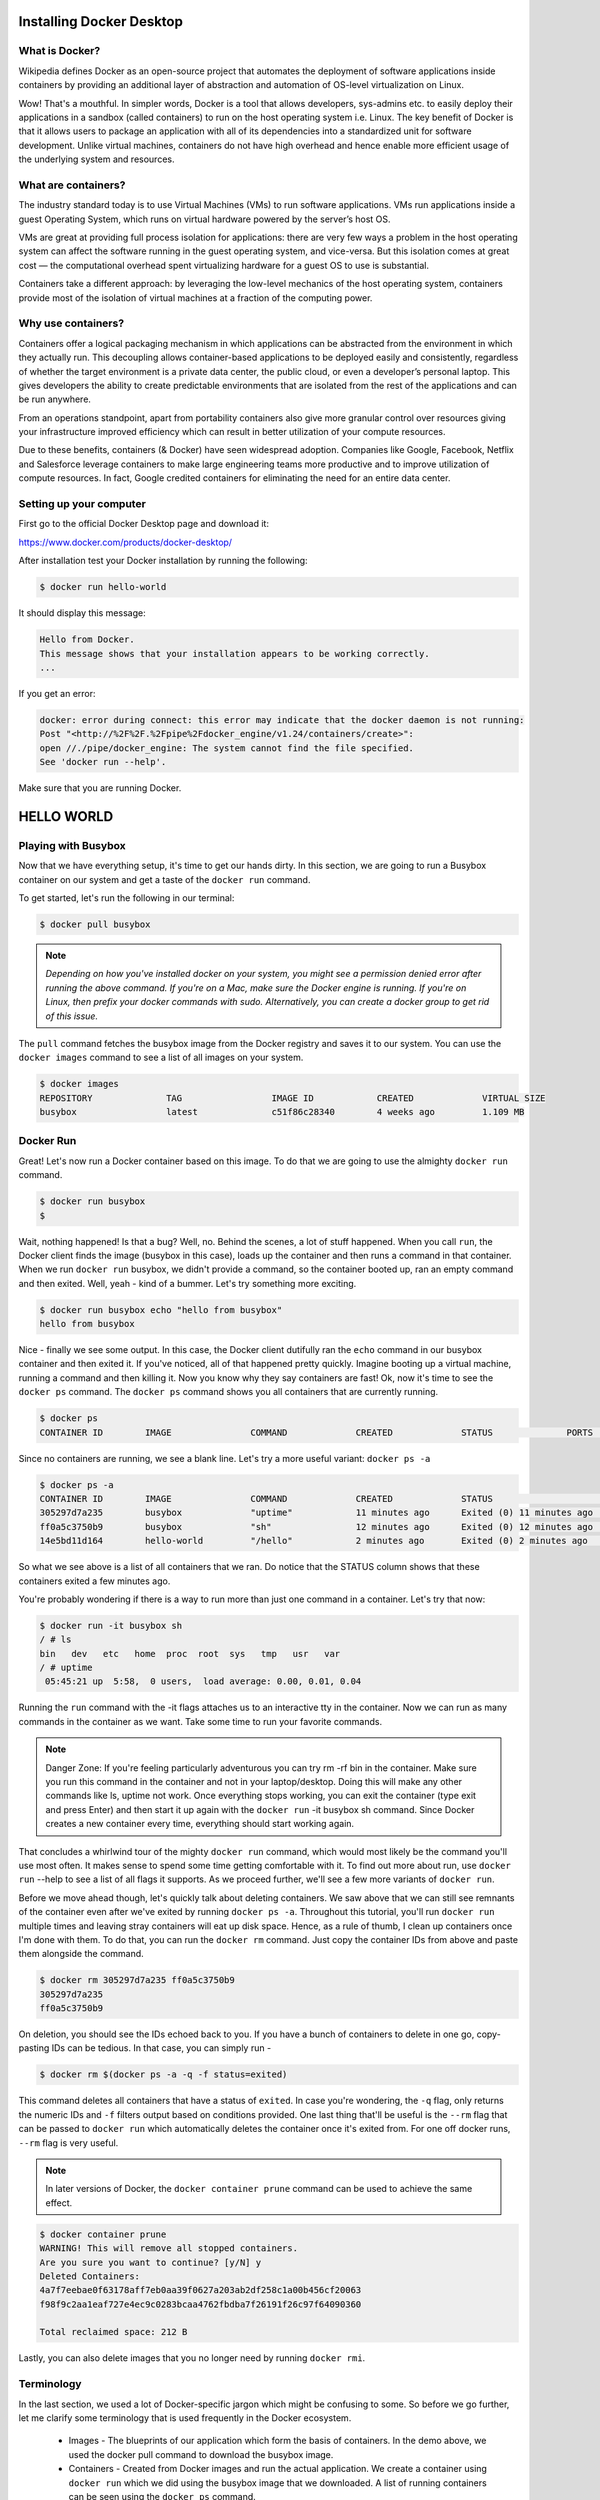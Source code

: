 Installing Docker Desktop
================================

What is Docker?
***************

Wikipedia defines Docker as an open-source project that automates the deployment of software applications inside containers by providing an additional layer of abstraction and automation of OS-level virtualization on Linux.

Wow! That's a mouthful. In simpler words, Docker is a tool that allows developers, sys-admins etc. to easily deploy their applications in a sandbox (called containers) to run on the host operating system i.e. Linux. The key benefit of Docker is that it allows users to package an application with all of its dependencies into a standardized unit for software development. Unlike virtual machines, containers do not have high overhead and hence enable more efficient usage of the underlying system and resources.

What are containers?
********************

The industry standard today is to use Virtual Machines (VMs) to run software applications. VMs run applications inside a guest Operating System, which runs on virtual hardware powered by the server’s host OS.

VMs are great at providing full process isolation for applications: there are very few ways a problem in the host operating system can affect the software running in the guest operating system, and vice-versa. But this isolation comes at great cost — the computational overhead spent virtualizing hardware for a guest OS to use is substantial.

Containers take a different approach: by leveraging the low-level mechanics of the host operating system, containers provide most of the isolation of virtual machines at a fraction of the computing power.

Why use containers?
*******************

Containers offer a logical packaging mechanism in which applications can be abstracted from the environment in which they actually run. This decoupling allows container-based applications to be deployed easily and consistently, regardless of whether the target environment is a private data center, the public cloud, or even a developer’s personal laptop. This gives developers the ability to create predictable environments that are isolated from the rest of the applications and can be run anywhere.

From an operations standpoint, apart from portability containers also give more granular control over resources giving your infrastructure improved efficiency which can result in better utilization of your compute resources.

Due to these benefits, containers (& Docker) have seen widespread adoption. Companies like Google, Facebook, Netflix and Salesforce leverage containers to make large engineering teams more productive and to improve utilization of compute resources. In fact, Google credited containers for eliminating the need for an entire data center.

Setting up your computer
************************

First go to the official Docker Desktop page and download it:

https://www.docker.com/products/docker-desktop/

After installation test your Docker installation by running the following:

.. code-block:: console

	$ docker run hello-world

It should display this message:

.. code-block:: console

	Hello from Docker.
	This message shows that your installation appears to be working correctly.
	...

If you get an error:

.. code-block:: console

	docker: error during connect: this error may indicate that the docker daemon is not running:
	Post "<http://%2F%2F.%2Fpipe%2Fdocker_engine/v1.24/containers/create>":
	open //./pipe/docker_engine: The system cannot find the file specified.
	See 'docker run --help'.
	  
Make sure that you are running Docker.

HELLO WORLD
==============

Playing with Busybox
********************

Now that we have everything setup, it's time to get our hands dirty. In this section, we are going to run a Busybox container on our system and get a taste of the ``docker run`` command.

To get started, let's run the following in our terminal:

.. code-block:: console

	$ docker pull busybox

.. note:: `Depending on how you've installed docker on your system, you might see a permission denied error after running the above command. If you're on a Mac, make sure the Docker engine is running. If you're on Linux, then prefix your docker commands with sudo. Alternatively, you can create a docker group to get rid of this issue.`

The ``pull`` command fetches the busybox image from the Docker registry and saves it to our system. You can use the ``docker images`` command to see a list of all images on your system.

.. code-block:: console

	$ docker images
	REPOSITORY              TAG                 IMAGE ID            CREATED             VIRTUAL SIZE
	busybox                 latest              c51f86c28340        4 weeks ago         1.109 MB
Docker Run
**********

Great! Let's now run a Docker container based on this image. To do that we are going to use the almighty ``docker run`` command.

.. code-block:: console

	$ docker run busybox
	$
	
Wait, nothing happened! Is that a bug? Well, no. Behind the scenes, a lot of stuff happened. When you call ``run``, the Docker client finds the image (busybox in this case), loads up the container and then runs a command in that container. When we run ``docker run`` busybox, we didn't provide a command, so the container booted up, ran an empty command and then exited. Well, yeah - kind of a bummer. Let's try something more exciting.

.. code-block:: console

	$ docker run busybox echo "hello from busybox"
	hello from busybox
	
Nice - finally we see some output. In this case, the Docker client dutifully ran the ``echo`` command in our busybox container and then exited it. If you've noticed, all of that happened pretty quickly. Imagine booting up a virtual machine, running a command and then killing it. Now you know why they say containers are fast! Ok, now it's time to see the ``docker ps`` command. The ``docker ps`` command shows you all containers that are currently running.

.. code-block:: console

	$ docker ps
	CONTAINER ID        IMAGE               COMMAND             CREATED             STATUS              PORTS               NAMES
	
Since no containers are running, we see a blank line. Let's try a more useful variant: ``docker ps -a``

.. code-block:: console

	$ docker ps -a
	CONTAINER ID        IMAGE               COMMAND             CREATED             STATUS                      PORTS               NAMES
	305297d7a235        busybox             "uptime"            11 minutes ago      Exited (0) 11 minutes ago                       distracted_goldstine
	ff0a5c3750b9        busybox             "sh"                12 minutes ago      Exited (0) 12 minutes ago                       elated_ramanujan
	14e5bd11d164        hello-world         "/hello"            2 minutes ago       Exited (0) 2 minutes ago                        thirsty_euclid
	
So what we see above is a list of all containers that we ran. Do notice that the STATUS column shows that these containers exited a few minutes ago.

You're probably wondering if there is a way to run more than just one command in a container. Let's try that now:

.. code-block:: console

	$ docker run -it busybox sh
	/ # ls
	bin   dev   etc   home  proc  root  sys   tmp   usr   var
	/ # uptime
	 05:45:21 up  5:58,  0 users,  load average: 0.00, 0.01, 0.04
	 
Running the ``run`` command with the -it flags attaches us to an interactive tty in the container. Now we can run as many commands in the container as we want. Take some time to run your favorite commands.

.. note:: Danger Zone: If you're feeling particularly adventurous you can try rm -rf bin in the container. Make sure you run this command in the container and not in your laptop/desktop. Doing this will make any other commands like ls, uptime not work. Once everything stops working, you can exit the container (type exit and press Enter) and then start it up again with the ``docker run`` -it busybox sh command. Since Docker creates a new container every time, everything should start working again.

That concludes a whirlwind tour of the mighty ``docker run`` command, which would most likely be the command you'll use most often. It makes sense to spend some time getting comfortable with it. To find out more about run, use ``docker run`` --help to see a list of all flags it supports. As we proceed further, we'll see a few more variants of ``docker run``.

Before we move ahead though, let's quickly talk about deleting containers. We saw above that we can still see remnants of the container even after we've exited by running ``docker ps -a``. Throughout this tutorial, you'll run ``docker run`` multiple times and leaving stray containers will eat up disk space. Hence, as a rule of thumb, I clean up containers once I'm done with them. To do that, you can run the ``docker rm`` command. Just copy the container IDs from above and paste them alongside the command.

.. code-block:: console

	$ docker rm 305297d7a235 ff0a5c3750b9
	305297d7a235
	ff0a5c3750b9
	
On deletion, you should see the IDs echoed back to you. If you have a bunch of containers to delete in one go, copy-pasting IDs can be tedious. In that case, you can simply run -

.. code-block:: console

	$ docker rm $(docker ps -a -q -f status=exited)
	
This command deletes all containers that have a status of ``exited``. In case you're wondering, the ``-q`` flag, only returns the numeric IDs and ``-f`` filters output based on conditions provided. One last thing that'll be useful is the ``--rm`` flag that can be passed to ``docker run`` which automatically deletes the container once it's exited from. For one off docker runs, ``--rm`` flag is very useful.

.. note:: In later versions of Docker, the ``docker container prune`` command can be used to achieve the same effect.

.. code-block:: console

	$ docker container prune
	WARNING! This will remove all stopped containers.
	Are you sure you want to continue? [y/N] y
	Deleted Containers:
	4a7f7eebae0f63178aff7eb0aa39f0627a203ab2df258c1a00b456cf20063
	f98f9c2aa1eaf727e4ec9c0283bcaa4762fbdba7f26191f26c97f64090360

	Total reclaimed space: 212 B
	
Lastly, you can also delete images that you no longer need by running ``docker rmi``.

Terminology
****************

In the last section, we used a lot of Docker-specific jargon which might be confusing to some. So before we go further, let me clarify some terminology that is used frequently in the Docker ecosystem.

 * Images - The blueprints of our application which form the basis of containers. In the demo above, we used the docker pull command to download the busybox image.

 * Containers - Created from Docker images and run the actual application. We create a container using ``docker run`` which we did using the busybox image that we downloaded. A list of running containers can be seen using the ``docker ps`` command.

 * Docker Daemon - The background service running on the host that manages building, running and distributing Docker containers. The daemon is the process that runs in the operating system which clients talk to.

 * Docker Client - The command line tool that allows the user to interact with the daemon. More generally, there can be other forms of clients too - such as Kitematic which provide a GUI to the users.

 * Docker Hub - A registry of Docker images. You can think of the registry as a directory of all available Docker images. If required, one can host their own Docker registries and can use them for pulling images.

WEBAPPS WITH DOCKER
====================

Great! So we have now looked at ``docker run``, played with a Docker container and also got a hang of some terminology.
Our First Image
****************

Now that we have a better understanding of images, it's time to create our own. Our goal in this section will be to create an image that sandboxes a simple Flask application. For the purposes of this workshop, I've already created a fun little Flask app that displays a random cat ``.gif`` every time it is loaded - because you know, who doesn't like cats? If you haven't already, please go ahead and clone the repository locally like so -

.. code-block:: console

	$ git clone https://github.com/prakhar1989/docker-curriculum.git
	$ cd docker-curriculum/flask-app
	
.. note:: This should be cloned on the machine where you are running the docker commands and not inside a docker container.

The next step now is to create an image with this web app. As mentioned above, all user images are based on a base image. Since our application is written in Python, the base image we're going to use will be Python 3.

Dockerfile
***********

A Dockerfile is a simple text file that contains a list of commands that the Docker client calls while creating an image. It's a simple way to automate the image creation process. The best part is that the commands you write in a Dockerfile are almost identical to their equivalent Linux commands. This means you don't really have to learn new syntax to create your own dockerfiles.

The application directory does contain a Dockerfile but since we're doing this for the first time, we'll create one from scratch. To start, create a new blank file in our favorite text-editor and save it in the same folder as the flask app by the name of ``Dockerfile``.

We start with specifying our base image. Use the ``FROM`` keyword to do that -

.. code-block:: python

	FROM python:3.8
	
The next step usually is to write the commands of copying the files and installing the dependencies. First, we set a working directory and then copy all the files for our app.

.. code-block:: python

	# set a directory for the app
	WORKDIR /usr/src/app

	# copy all the files to the container
	COPY . .
	
Now, that we have the files, we can install the dependencies.

.. code-block:: python

	# install dependencies
	RUN pip install --no-cache-dir -r requirements.txt
	
The next thing we need to specify is the port number that needs to be exposed. Since our flask app is running on port ``5000``, that's what we'll indicate.

.. code-block:: python

	EXPOSE 5000
	
The last step is to write the command for running the application, which is simply - ``python ./app.py``. We use the CMD command to do that -

.. code-block:: python

	CMD ["python", "./app.py"]
	
The primary purpose of ``CMD`` is to tell the container which command it should run when it is started. With that, our ``Dockerfile`` is now ready. This is how it looks -

.. code-block:: python

	FROM python:3.8

	# set a directory for the app
	WORKDIR /usr/src/app

	# copy all the files to the container
	COPY . .

	# install dependencies
	RUN pip install --no-cache-dir -r requirements.txt

	# define the port number the container should expose
	EXPOSE 5000

	# run the command
	CMD ["python", "./app.py"]
	
Now that we have our ``Dockerfile``, we can build our image. The ``docker build`` command does the heavy-lifting of creating a Docker image from a ``Dockerfile``.

The section below shows you the output of running the same. Before you run the command yourself (don't forget the period), make sure to replace my username with yours. This username should be the same one you created when you registered on Docker hub. If you haven't done that yet, please go ahead and create an account. The ``docker build`` command is quite simple - it takes an optional tag name with ``-t`` and a location of the directory containing the ``Dockerfile``.

.. code-block:: console

	$ docker build -t yourusername/catnip .
	Sending build context to Docker daemon 8.704 kB
	Step 1 : FROM python:3.8
	# Executing 3 build triggers...
	Step 1 : COPY requirements.txt /usr/src/app/
	 ---> Using cache
	Step 1 : RUN pip install --no-cache-dir -r requirements.txt
	 ---> Using cache
	Step 1 : COPY . /usr/src/app
	 ---> 1d61f639ef9e
	Removing intermediate container 4de6ddf5528c
	Step 2 : EXPOSE 5000
	 ---> Running in 12cfcf6d67ee
	 ---> f423c2f179d1
	Removing intermediate container 12cfcf6d67ee
	Step 3 : CMD python ./app.py
	 ---> Running in f01401a5ace9
	 ---> 13e87ed1fbc2
	Removing intermediate container f01401a5ace9
	Successfully built 13e87ed1fbc2
	
If you don't have the ``python:3.8`` image, the client will first pull the image and then create your image. Hence, your output from running the command will look different from mine. If everything went well, your image should be ready! Run ``docker images`` and see if your image shows.

The last step in this section is to run the image and see if it actually works (replacing my username with yours).

.. code-block:: console

	$ docker run -p 8888:5000 yourusername/catnip
	 * Running on http://0.0.0.0:5000/ (Press CTRL+C to quit)
	 
The command we just ran used port 5000 for the server inside the container and exposed this externally on port 8888. Head over to the URL with port 8888, where your app should be live.

Congratulations! You have successfully created your first docker image.

Docker Compose

Till now we've spent all our time exploring the Docker client. In the Docker ecosystem, however, there are a bunch of other open-source tools which play very nicely with Docker. A few of them are -

 * Docker Machine - Create Docker hosts on your computer, on cloud providers, and inside your own data center
 * Docker Compose - A tool for defining and running multi-container Docker applications.
 * Docker Swarm - A native clustering solution for Docker
 * Kubernetes - Kubernetes is an open-source system for automating deployment, scaling, and management of containerized applications.
 
In this section, we are going to look at one of these tools, Docker Compose, and see how it can make dealing with multi-container apps easier.

So what is Compose used for? Compose is a tool that is used for defining and running multi-container Docker apps in an easy way. It provides a configuration file called ``docker-compose.yml`` that can be used to bring up an application and the suite of services it depends on with just one command. Compose works in all environments: production, staging, development, testing, as well as CI workflows, although Compose is ideal for development and testing environments.

Let's see if we can create a ``docker-compose.yml`` file.

The first step, however, is to install Docker Compose. If you're running Windows or Mac, Docker Compose is already installed as it comes in the Docker Toolbox. Linux users can easily get their hands on Docker Compose by following the instructions on the docs. Since Compose is written in Python, you can also simply do ``pip install docker-compose``. Test your installation with -


$ docker-compose --version
docker-compose version 1.21.2, build a133471
Now that we have it installed, we can jump on the next step i.e. the Docker Compose file docker-compose.yml. The syntax for YAML is quite simple and the repo already contains the docker-compose file that we'll be using.

.. code-block:: console

	version: "3"
	services:
	  es:
	    image: docker.elastic.co/elasticsearch/elasticsearch:6.3.2
	    container_name: es
	    environment:
	      - discovery.type=single-node
	    ports:
	      - 9200:9200
	    volumes:
	      - esdata1:/usr/share/elasticsearch/data
	  web:
	    image: yourusername/foodtrucks-web
	    command: python3 app.py
	    depends_on:
	      - es
	    ports:
	      - 5000:5000
	    volumes:
	      - ./flask-app:/opt/flask-app
	volumes:
	  esdata1:
	    driver: local
	    
Let me breakdown what the file above means. At the parent level, we define the names of our services - es and web. The image parameter is always required, and for each service that we want Docker to run, we can add additional parameters. For es, we just refer to the elasticsearch image available on Elastic registry. For our Flask app, we refer to the image that we built at the beginning of this section.

Other parameters such as command and ports provide more information about the container. The volumes parameter specifies a mount point in our web container where the code will reside. This is purely optional and is useful if you need access to logs, etc. We'll later see how this can be useful during development. Refer to the online reference to learn more about the parameters this file supports. We also add volumes for the es container so that the data we load persists between restarts. We also specify depends_on, which tells docker to start the es container before web. You can read more about it on docker compose docs.

.. note:: You must be inside the directory with the docker-compose.yml file in order to execute most Compose commands.

Great! Now the file is ready, let's see ``docker-compose`` in action. But before we start, we need to make sure the ports and names are free. So if you have the Flask and ES containers running, lets turn them off.

.. code-block:: console

	$ docker stop es foodtrucks-web
	es
	foodtrucks-web

	$ docker rm es foodtrucks-web
	es
	foodtrucks-web
	
Now we can run ``docker-compose``. Navigate to the food trucks directory and run ``docker-compose up``.

.. code-block:: console

	$ docker-compose up
	Creating network "foodtrucks_default" with the default driver
	Creating foodtrucks_es_1
	Creating foodtrucks_web_1
	Attaching to foodtrucks_es_1, foodtrucks_web_1
	es_1  | [2016-01-11 03:43:50,300][INFO ][node                     ] [Comet] version[2.1.1], pid[1], build[40e2c53/2015-12-15T13:05:55Z]
	es_1  | [2016-01-11 03:43:50,307][INFO ][node                     ] [Comet] initializing ...
	es_1  | [2016-01-11 03:43:50,366][INFO ][plugins                  ] [Comet] loaded [], sites []
	es_1  | [2016-01-11 03:43:50,421][INFO ][env                      ] [Comet] using [1] data paths, mounts [[/usr/share/elasticsearch/data (/dev/sda1)]], net usable_space [16gb], net total_space [18.1gb], spins? [possibly], types [ext4]
	es_1  | [2016-01-11 03:43:52,626][INFO ][node                     ] [Comet] initialized
	es_1  | [2016-01-11 03:43:52,632][INFO ][node                     ] [Comet] starting ...
	es_1  | [2016-01-11 03:43:52,703][WARN ][common.network           ] [Comet] publish address: {0.0.0.0} is a wildcard address, falling back to first non-loopback: {172.17.0.2}
	es_1  | [2016-01-11 03:43:52,704][INFO ][transport                ] [Comet] publish_address {172.17.0.2:9300}, bound_addresses {[::]:9300}
	es_1  | [2016-01-11 03:43:52,721][INFO ][discovery                ] [Comet] elasticsearch/cEk4s7pdQ-evRc9MqS2wqw
	es_1  | [2016-01-11 03:43:55,785][INFO ][cluster.service          ] [Comet] new_master {Comet}{cEk4s7pdQ-evRc9MqS2wqw}{172.17.0.2}{172.17.0.2:9300}, reason: zen-disco-join(elected_as_master, [0] joins received)
	es_1  | [2016-01-11 03:43:55,818][WARN ][common.network           ] [Comet] publish address: {0.0.0.0} is a wildcard address, falling back to first non-loopback: {172.17.0.2}
	es_1  | [2016-01-11 03:43:55,819][INFO ][http                     ] [Comet] publish_address {172.17.0.2:9200}, bound_addresses {[::]:9200}
	es_1  | [2016-01-11 03:43:55,819][INFO ][node                     ] [Comet] started
	es_1  | [2016-01-11 03:43:55,826][INFO ][gateway                  ] [Comet] recovered [0] indices into cluster_state
	es_1  | [2016-01-11 03:44:01,825][INFO ][cluster.metadata         ] [Comet] [sfdata] creating index, cause [auto(index api)], templates [], shards [5]/[1], mappings [truck]
	es_1  | [2016-01-11 03:44:02,373][INFO ][cluster.metadata         ] [Comet] [sfdata] update_mapping [truck]
	es_1  | [2016-01-11 03:44:02,510][INFO ][cluster.metadata         ] [Comet] [sfdata] update_mapping [truck]
	es_1  | [2016-01-11 03:44:02,593][INFO ][cluster.metadata         ] [Comet] [sfdata] update_mapping [truck]
	es_1  | [2016-01-11 03:44:02,708][INFO ][cluster.metadata         ] [Comet] [sfdata] update_mapping [truck]
	es_1  | [2016-01-11 03:44:03,047][INFO ][cluster.metadata         ] [Comet] [sfdata] update_mapping [truck]
	web_1 |  * Running on http://0.0.0.0:5000/ (Press CTRL+C to quit)
	
Head over to the IP to see your app live. That was amazing wasn't it? Just a few lines of configuration and we have two Docker containers running successfully in unison. Let's stop the services and re-run in detached mode.

.. code-block:: console

	web_1 |  * Running on http://0.0.0.0:5000/ (Press CTRL+C to quit)
	Killing foodtrucks_web_1 ... done
	Killing foodtrucks_es_1 ... done

	$ docker-compose up -d
	Creating es               ... done
	Creating foodtrucks_web_1 ... done

	$ docker-compose ps
	      Name                    Command               State                Ports
	--------------------------------------------------------------------------------------------
	es                 /usr/local/bin/docker-entr ...   Up      0.0.0.0:9200->9200/tcp, 9300/tcp
	foodtrucks_web_1   python3 app.py                   Up      0.0.0.0:5000->5000/tcp
	
Unsurprisingly, we can see both the containers running successfully. Where do the names come from? Those were created automatically by Compose. But does Compose also create the network automatically? Good question! Let's find out.

First off, let us stop the services from running. We can always bring them back up in just one command. Data volumes will persist, so it’s possible to start the cluster again with the same data using docker-compose up. To destroy the cluster and the data volumes, just type ``docker-compose down -v``.

.. code-block:: console

	$ docker-compose down -v
	Stopping foodtrucks_web_1 ... done
	Stopping es               ... done
	Removing foodtrucks_web_1 ... done
	Removing es               ... done
	Removing network foodtrucks_default
	Removing volume foodtrucks_esdata1
	
While we're are at it, we'll also remove the ``foodtrucks`` network that we created last time.

.. code-block:: console

	$ docker network rm foodtrucks-net
	$ docker network ls
	NETWORK ID          NAME                 DRIVER              SCOPE
	c2c695315b3a        bridge               bridge              local
	a875bec5d6fd        host                 host                local
	ead0e804a67b        none                 null                local
	
Great! Now that we have a clean slate, let's re-run our services and see if Compose does its magic.

.. code-block:: console

	$ docker-compose up -d
	Recreating foodtrucks_es_1
	Recreating foodtrucks_web_1

	$ docker container ls
	CONTAINER ID        IMAGE                        COMMAND                  CREATED             STATUS              PORTS                    NAMES
	f50bb33a3242        yourusername/foodtrucks-web  "python3 app.py"         14 seconds ago      Up 13 seconds       0.0.0.0:5000->5000/tcp   foodtrucks_web_1
	e299ceeb4caa        elasticsearch                "/docker-entrypoint.s"   14 seconds ago      Up 14 seconds       9200/tcp, 9300/tcp       foodtrucks_es_1

So far, so good. Time to see if any networks were created.

.. code-block:: console

	$ docker network ls
	NETWORK ID          NAME                 DRIVER
	c2c695315b3a        bridge               bridge              local
	f3b80f381ed3        foodtrucks_default   bridge              local
	a875bec5d6fd        host                 host                local
	ead0e804a67b        none                 null                local
	
You can see that compose went ahead and created a new network called ``foodtrucks_default`` and attached both the new services in that network so that each of these are discoverable to the other. Each container for a service joins the default network and is both reachable by other containers on that network, and discoverable by them at a hostname identical to the container name.

.. code-block:: console

	$ docker ps
	CONTAINER ID        IMAGE                                                 COMMAND                  CREATED              STATUS              PORTS                              NAMES
	8c6bb7e818ec        docker.elastic.co/elasticsearch/elasticsearch:6.3.2   "/usr/local/bin/dock…"   About a minute ago   Up About a minute   0.0.0.0:9200->9200/tcp, 9300/tcp   es
	7640cec7feb7        yourusername/foodtrucks-web                           "python3 app.py"         About a minute ago   Up About a minute   0.0.0.0:5000->5000/tcp             foodtrucks_web_1

	$ docker network inspect foodtrucks_default
	[
	    {
		"Name": "foodtrucks_default",
		"Id": "f3b80f381ed3e03b3d5e605e42c4a576e32d38ba24399e963d7dad848b3b4fe7",
		"Created": "2018-07-30T03:36:06.0384826Z",
		"Scope": "local",
		"Driver": "bridge",
		"EnableIPv6": false,
		"IPAM": {
		    "Driver": "default",
		    "Options": null,
		    "Config": [
		        {
		            "Subnet": "172.19.0.0/16",
		            "Gateway": "172.19.0.1"
		        }
		    ]
		},
		"Internal": false,
		"Attachable": true,
		"Ingress": false,
		"ConfigFrom": {
		    "Network": ""
		},
		"ConfigOnly": false,
		"Containers": {
		    "7640cec7feb7f5615eaac376271a93fb8bab2ce54c7257256bf16716e05c65a5": {
		        "Name": "foodtrucks_web_1",
		        "EndpointID": "b1aa3e735402abafea3edfbba605eb4617f81d94f1b5f8fcc566a874660a0266",
		        "MacAddress": "02:42:ac:13:00:02",
		        "IPv4Address": "172.19.0.2/16",
		        "IPv6Address": ""
		    },
		    "8c6bb7e818ec1f88c37f375c18f00beb030b31f4b10aee5a0952aad753314b57": {
		        "Name": "es",
		        "EndpointID": "649b3567d38e5e6f03fa6c004a4302508c14a5f2ac086ee6dcf13ddef936de7b",
		        "MacAddress": "02:42:ac:13:00:03",
		        "IPv4Address": "172.19.0.3/16",
		        "IPv6Address": ""
		    }
		},
		"Options": {},
		"Labels": {
		    "com.docker.compose.network": "default",
		    "com.docker.compose.project": "foodtrucks",
		    "com.docker.compose.version": "1.21.2"
		}
	    }
	]
	
CONCLUSION
==============

And that's a wrap! After a long, exhaustive but fun tutorial you are now ready to take the container world by storm! If you followed along till the very end then you should definitely be proud of yourself. You learned how to setup Docker and how to run your own containers.

I hope that finishing this tutorial makes you more confident in your abilities to deal with servers. When you have an idea of building your next app, you can be sure that you'll be able to get it in front of people with minimal effort.
